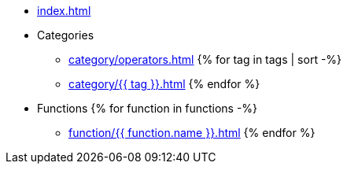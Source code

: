 * xref:index.adoc[]

* Categories
** xref:category/operators.adoc[]
{% for tag in tags | sort -%}
** xref:category/{{ tag }}.adoc[]
{% endfor %}
* Functions
{% for function in functions -%}
** xref:function/{{ function.name }}.adoc[]
{% endfor %}
